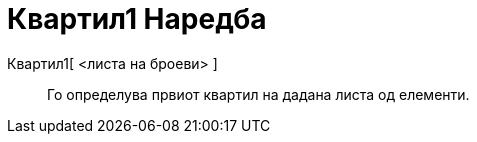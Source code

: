 = Квартил1 Наредба
:page-en: commands/Quartile1
ifdef::env-github[:imagesdir: /mk/modules/ROOT/assets/images]

Квартил1[ <листа на броеви> ]::
  Го определува првиот квартил на дадана листа од елементи.

